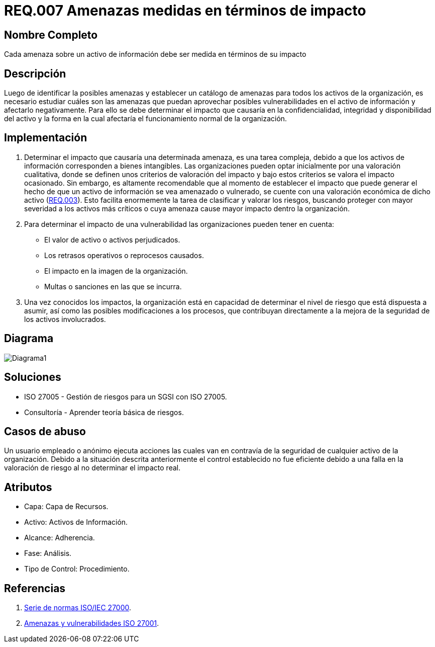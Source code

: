 :slug: rules/007/
:category: rules
:description: En el presente documento se detallan los requerimientos de seguridad relacionados a los activos de información de la empresa. Las amenazas identificadas deben ser medidas en términos de su impacto, con el fin de mitigar las amenazas que afecten en mayor medida a la organización.
:keywords: Requerimiento, Seguridad, Activos, Información, Amenazas, Impacto.
:rules: yes

= REQ.007 Amenazas medidas en términos de impacto

== Nombre Completo

Cada amenaza sobre un activo de información debe ser medida en términos de su impacto

== Descripción

Luego de identificar la posibles amenazas
y establecer un catálogo de amenazas 
para todos los activos de la organización, 
es necesario estudiar cuáles son las amenazas
que puedan aprovechar posibles vulnerabilidades 
en el activo de información y afectarlo negativamente. 
Para ello se debe determinar el impacto 
que causaría en la confidencialidad,
integridad y disponibilidad del activo
y la forma en la cual afectaría 
el funcionamiento normal de la organización. 

== Implementación

. Determinar el impacto que causaría una determinada amenaza, 
es una tarea compleja, debido a que los activos de información 
corresponden a bienes intangibles. 
Las organizaciones pueden optar inicialmente 
por una valoración cualitativa, 
donde se definen unos criterios de valoración del impacto 
y bajo estos criterios se valora el impacto ocasionado.
Sin embargo, es altamente recomendable 
que al momento de establecer 
el impacto que puede generar 
el hecho de que un activo de información 
se vea amenazado o vulnerado,
se cuente con una valoración económica de dicho activo 
(link:../003/[REQ.003]).
Esto facilita enormemente la tarea 
de clasificar y valorar los riesgos,
buscando proteger con mayor severidad
a los activos más críticos 
o cuya amenaza cause mayor impacto dentro la organización.

. Para determinar el impacto de una vulnerabilidad 
las organizaciones pueden tener en cuenta:

* El valor de activo o activos perjudicados.
* Los retrasos operativos o reprocesos causados.
* El impacto en la imagen de la organización.
* Multas o sanciones en las que se incurra.

. Una vez conocidos los impactos,
la organización está en capacidad de determinar 
el nivel de riesgo que está dispuesta a asumir,
así como las posibles modificaciones a los procesos,
que contribuyan directamente a la mejora 
de la seguridad de los activos involucrados.

== Diagrama

image::diag1.png[Diagrama1]

== Soluciones

* ISO 27005 - Gestión de riesgos para un SGSI con ISO 27005.
* Consultoría - Aprender teoría básica de riesgos.

== Casos de abuso

Un usuario empleado o anónimo ejecuta acciones 
las cuales van en contravía de la seguridad 
de cualquier activo de la organización. 
Debido a la situación descrita anteriormente 
el control establecido no fue eficiente 
debido a una falla en la valoración de riesgo 
al no determinar el impacto real. 

== Atributos

* Capa: Capa de Recursos.
* Activo: Activos de Información.
* Alcance: Adherencia.
* Fase: Análisis.
* Tipo de Control: Procedimiento.

== Referencias

. link:https://www.iso.org/isoiec-27001-information-security.html[Serie de normas ISO/IEC 27000].
. link:https:https://www.pmg-ssi.com/2015/04/iso-27001-amenazas-y-vulnerabilidades/[Amenazas y vulnerabilidades ISO 27001].
